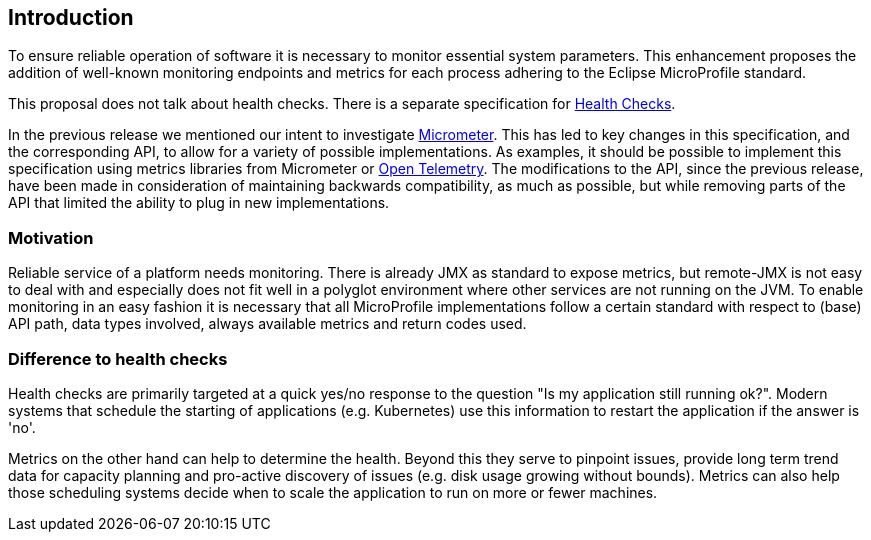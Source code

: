 //
// Copyright (c) 2016-2019 Contributors to the Eclipse Foundation
//
// See the NOTICE file(s) distributed with this work for additional
// information regarding copyright ownership.
//
// Licensed under the Apache License, Version 2.0 (the "License");
// you may not use this file except in compliance with the License.
// You may obtain a copy of the License at
//
//     http://www.apache.org/licenses/LICENSE-2.0
//
// Unless required by applicable law or agreed to in writing, software
// distributed under the License is distributed on an "AS IS" BASIS,
// WITHOUT WARRANTIES OR CONDITIONS OF ANY KIND, either express or implied.
// See the License for the specific language governing permissions and
// limitations under the License.
//


== Introduction

To ensure reliable operation of software it is necessary to monitor essential
system parameters. This enhancement proposes the addition of well-known monitoring
endpoints and metrics for each process adhering to the Eclipse MicroProfile standard.

This proposal does not talk about health checks. There is a separate specification for
https://github.com/eclipse/microprofile-health[Health Checks].

In the previous release we mentioned our intent to investigate https://micrometer.io/[Micrometer]. 
This has led to key changes in this specification, and the corresponding API, to allow for a variety
of possible implementations. As examples, it should be possible to implement this specification
using metrics libraries from Micrometer or https://opentelemetry.io/[Open Telemetry]. The modifications to the API, since
the previous release, have been made in consideration of maintaining backwards compatibility, as much
as possible, but while removing parts of the API that limited the ability to plug in new implementations.

=== Motivation

Reliable service of a platform needs monitoring. There is already JMX as
standard to expose metrics, but remote-JMX is not easy to deal with and
especially does not fit well in a polyglot environment where other services
are not running on the JVM.
To enable monitoring in an easy fashion it is necessary that all MicroProfile
implementations follow a certain standard with respect to (base) API path,
data types involved, always available metrics and return codes used.

=== Difference to health checks

Health checks are primarily targeted at a quick yes/no response to the
question "Is my application still running ok?". Modern systems that
schedule the starting of applications (e.g. Kubernetes) use this
information to restart the application if the answer is 'no'.

Metrics on the other hand can help to determine the health. Beyond this
they serve to pinpoint issues, provide long term trend data for capacity
planning and pro-active discovery of issues (e.g. disk usage growing without bounds).
Metrics can also help those scheduling systems decide when to scale the application
to run on more or fewer machines.

